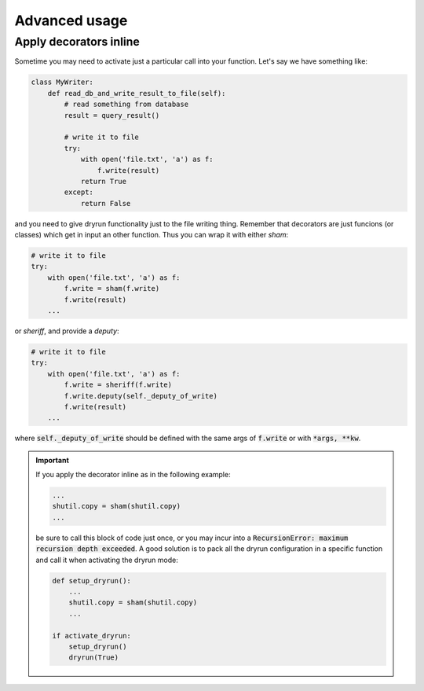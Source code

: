 Advanced usage
==============

Apply decorators inline
-----------------------

Sometime you may need to activate just a particular call into your
function. Let's say we have something like:

.. code-block:: python

   class MyWriter:
       def read_db_and_write_result_to_file(self):
           # read something from database
           result = query_result()

           # write it to file
           try:
               with open('file.txt', 'a') as f:
                   f.write(result)
               return True
           except:
               return False

and you need to give dryrun functionality just to the file writing thing.
Remember that decorators are just funcions (or classes) which get in input
an other function. Thus you can wrap it with either *sham*:

.. code-block:: python

           # write it to file
           try:
               with open('file.txt', 'a') as f:
                   f.write = sham(f.write)
                   f.write(result)
               ...

or *sheriff*, and provide a *deputy*:

.. code-block:: python

           # write it to file
           try:
               with open('file.txt', 'a') as f:
                   f.write = sheriff(f.write)
                   f.write.deputy(self._deputy_of_write)
                   f.write(result)
               ...

where :code:`self._deputy_of_write` should be defined with the same args of
:code:`f.write` or with :code:`*args, **kw`.

.. important::

    If you apply the decorator inline as in the following example:

    .. code-block::

       ...
       shutil.copy = sham(shutil.copy)
       ...

    be sure to call this block of code just once, or you may incur into a
    :code:`RecursionError: maximum recursion depth exceeded`. A good solution
    is to pack all the dryrun configuration in a specific function and call it
    when activating the dryrun mode:

    .. code-block::

       def setup_dryrun():
           ...
           shutil.copy = sham(shutil.copy)
           ...

       if activate_dryrun:
           setup_dryrun()
           dryrun(True)